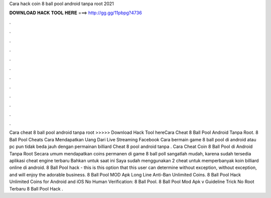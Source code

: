 Cara hack coin 8 ball pool android tanpa root 2021

𝐃𝐎𝐖𝐍𝐋𝐎𝐀𝐃 𝐇𝐀𝐂𝐊 𝐓𝐎𝐎𝐋 𝐇𝐄𝐑𝐄 ===> http://gg.gg/11pbpg?4736

.

.

.

.

.

.

.

.

.

.

.

.

Cara cheat 8 ball pool android tanpa root >>>>> Download Hack Tool hereCara Cheat 8 Ball Pool Android Tanpa Root.   8 Ball Pool Cheats Cara Mendapatkan Uang Dari Live Streaming Facebook Cara bermain game 8 ball pool di android atau pc pun tidak beda jauh dengan permainan billiard Cheat 8 pool android tanpa . Cara Cheat Coin 8 Ball Pool di Android Tanpa Root Secara umum mendapatkan coins permanen di game 8 ball poll sangatlah mudah, karena sudah tersedia aplikasi cheat engine terbaru Bahkan untuk saat ini Saya sudah menggunakan 2 cheat untuk memperbanyak koin billiard online di android. 8 Ball Pool hack - this is this option that this user can determine without exception, without exception, and will enjoy the adorable business. 8 Ball Pool MOD Apk Long Line Anti-Ban Unlimited Coins. 8 Ball Pool Hack Unlimited Coins for Android and iOS No Human Verification: 8 Ball Pool. 8 Ball Pool Mod Apk v Guideline Trick No Root Terbaru 8 Ball Pool Hack .